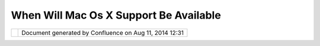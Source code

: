 When Will Mac Os X Support Be Available
#######################################

+-----------------------------------+-----------------------------------+-----------------------------------+
| uDig : When will Mac OS X support |
| be available                      |
| This page last changed on Nov 17, |
| 2006 by jeichar.                  |
| A: As of uDig 1.1 Mac OSX is      |
| supported although it is only     |
| supported for Intel based Macs.   |
+-----------------------------------+-----------------------------------+-----------------------------------+

+------------+----------------------------------------------------------+
| |image1|   | Document generated by Confluence on Aug 11, 2014 12:31   |
+------------+----------------------------------------------------------+

.. |image0| image:: images/border/spacer.gif
.. |image1| image:: images/border/spacer.gif
